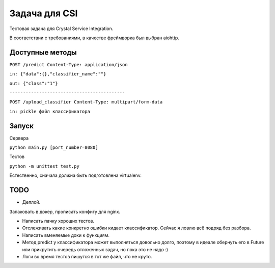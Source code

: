 Задача для CSI
==============
Тестовая задача для Crystal Service Integration.

В соответствии с требованиями, в качестве фреймворка был выбран aiohttp.

Доступные методы
----------------

``POST /predict Content-Type: application/json``

``in: {"data":{},"classifier_name":""}``

``out: {"class":"1"}``


``-------------------------------------------``

``POST /upload_classifier Content-Type: multipart/form-data``

``in: pickle файл классификатора``

Запуск
------
Сервера

``python main.py [port_number=8080]``

Тестов

``python -m unittest test.py``


Естественно, сначала должна быть подготовлена virtualenv.

TODO
----
- Деплой.

Запаковать в докер, прописать конфигу для nginx.

- Написать пачку хороших тестов.
- Отслеживать какие конкретно ошибки кидает классификатор.
  Сейчас я ловлю всё подряд без разбора.
- Написать вменяемые доки к функциям.
- Метод predict у классификатора может выполняться довольно долго, поэтому в идеале
  обернуть его в Future или прикрутить очередь отложенных задач, но пока это не надо :)
- Логи во время тестов пишутся в тот же файл, что не круто.